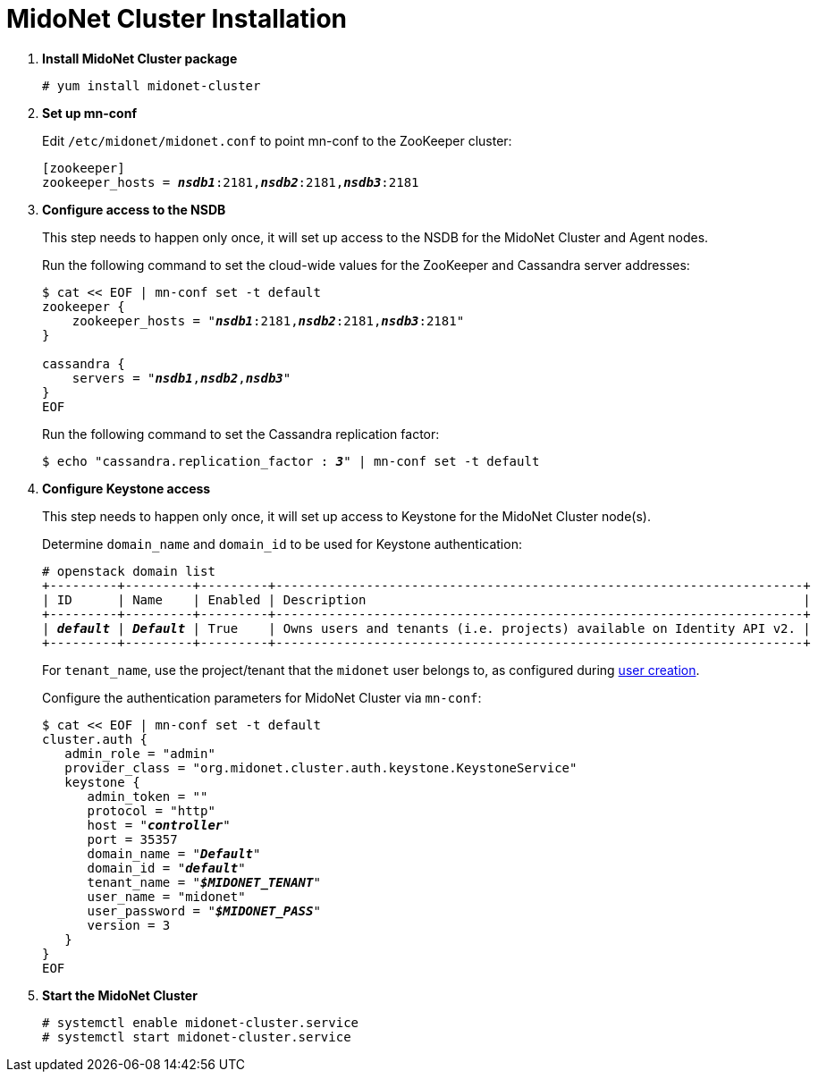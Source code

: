 = MidoNet Cluster Installation

. *Install MidoNet Cluster package*
+
====
[source]
----
# yum install midonet-cluster
----
====

. *Set up mn-conf*
+
====
Edit `/etc/midonet/midonet.conf` to point mn-conf to the ZooKeeper cluster:

[source,subs="quotes"]
----
[zookeeper]
zookeeper_hosts = *_nsdb1_*:2181,*_nsdb2_*:2181,*_nsdb3_*:2181
----
====

. *Configure access to the NSDB*
+
====
This step needs to happen only once, it will set up access to the NSDB for
the MidoNet Cluster and Agent nodes.

Run the following command to set the cloud-wide values for the ZooKeeper and
Cassandra server addresses:

[source,subs="specialcharacters,quotes"]
----
$ cat << EOF | mn-conf set -t default
zookeeper {
    zookeeper_hosts = "*_nsdb1_*:2181,*_nsdb2_*:2181,*_nsdb3_*:2181"
}

cassandra {
    servers = "*_nsdb1_*,*_nsdb2_*,*_nsdb3_*"
}
EOF
----

Run the following command to set the Cassandra replication factor:

[source,subs="specialcharacters,quotes"]
----
$ echo "cassandra.replication_factor : *_3_*" | mn-conf set -t default
----
====

. *Configure Keystone access*
+
====
This step needs to happen only once, it will set up access to Keystone for the
MidoNet Cluster node(s).

Determine `domain_name` and `domain_id` to be used for Keystone authentication:

[literal,subs="verbatim,quotes"]
----
# openstack domain list
+---------+---------+---------+----------------------------------------------------------------------+
| ID      | Name    | Enabled | Description                                                          |
+---------+---------+---------+----------------------------------------------------------------------+
| *_default_* | *_Default_* | True    | Owns users and tenants (i.e. projects) available on Identity API v2. |
+---------+---------+---------+----------------------------------------------------------------------+
----

For `tenant_name`, use the project/tenant that the `midonet` user belongs to, as
configured during xref:keystone_midonet_user[user creation].

Configure the authentication parameters for MidoNet Cluster via `mn-conf`:

[literal,subs="verbatim,quotes"]
----
$ cat << EOF | mn-conf set -t default
cluster.auth {
   admin_role = "admin"
   provider_class = "org.midonet.cluster.auth.keystone.KeystoneService"
   keystone {
      admin_token = ""
      protocol = "http"
      host = "*_controller_*"
      port = 35357
      domain_name = "*_Default_*"
      domain_id = "*_default_*"
      tenant_name = "*_$MIDONET_TENANT_*"
      user_name = "midonet"
      user_password = "*_$MIDONET_PASS_*"
      version = 3
   }
}
EOF
----
====

. *Start the MidoNet Cluster*
+
====
[source]
----
# systemctl enable midonet-cluster.service
# systemctl start midonet-cluster.service
----
====
